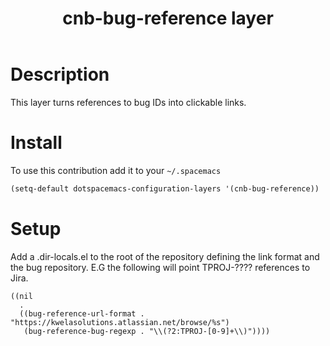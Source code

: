 #+TITLE: cnb-bug-reference layer
#+HTML_HEAD_EXTRA: <link rel="stylesheet" type="text/css" href="../css/readtheorg.css" />

* Table of Contents                                        :TOC_4_org:noexport:
 - [[Description][Description]]
 - [[Install][Install]]
 - [[Setup][Setup]]

* Description
This layer turns references to bug IDs into clickable links.

* Install
To use this contribution add it to your =~/.spacemacs=

#+begin_src emacs-lisp
  (setq-default dotspacemacs-configuration-layers '(cnb-bug-reference))
#+end_src

* Setup

Add a .dir-locals.el to the root of the repository defining the link format and
the bug repository. E.G the following will point TPROJ-???? references to Jira.

#+begin_src emacs-lisp[:eval never]
  ((nil
    .
    ((bug-reference-url-format . "https://kwelasolutions.atlassian.net/browse/%s")
     (bug-reference-bug-regexp . "\\(?2:TPROJ-[0-9]+\\)"))))
#+end_src
